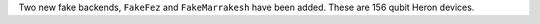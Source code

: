 Two new fake backends, ``FakeFez`` and ``FakeMarrakesh`` have been added. These are 156 qubit Heron devices.